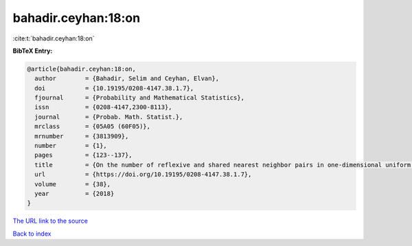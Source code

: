 bahadir.ceyhan:18:on
====================

:cite:t:`bahadir.ceyhan:18:on`

**BibTeX Entry:**

.. code-block:: bibtex

   @article{bahadir.ceyhan:18:on,
     author        = {Bahadir, Selim and Ceyhan, Elvan},
     doi           = {10.19195/0208-4147.38.1.7},
     fjournal      = {Probability and Mathematical Statistics},
     issn          = {0208-4147,2300-8113},
     journal       = {Probab. Math. Statist.},
     mrclass       = {05A05 (60F05)},
     mrnumber      = {3813909},
     number        = {1},
     pages         = {123--137},
     title         = {On the number of reflexive and shared nearest neighbor pairs in one-dimensional uniform data},
     url           = {https://doi.org/10.19195/0208-4147.38.1.7},
     volume        = {38},
     year          = {2018}
   }

`The URL link to the source <https://doi.org/10.19195/0208-4147.38.1.7>`__


`Back to index <../By-Cite-Keys.html>`__
